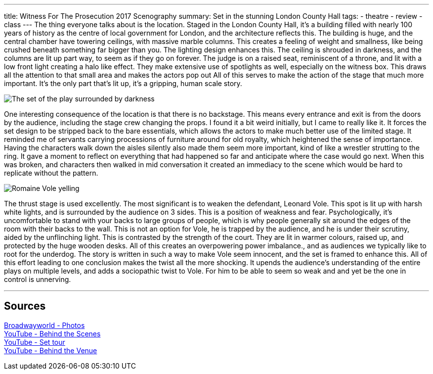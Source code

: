 ---
title: Witness For The Prosecution 2017 Scenography
summary: Set in the stunning London County Hall
// type: post
tags:
  - theatre
  - review
  - class
---
The thing everyone talks about is the location. Staged in the London County Hall, it's a building filled with nearly 100 years of history as the centre of local government for London, and the architecture reflects this. The building is huge, and the central chamber have towering ceilings, with massive marble columns. This creates a feeling of weight and smallness, like being crushed beneath something far bigger than you. The lighting design enhances this. The ceiling is shrouded in darkness, and the columns are lit up part way, to seem as if they go on forever. The judge is on a raised seat, reminiscent of a throne, and lit with a low front light creating a halo like effect. They make extensive use of spotlights as well, especially on the witness box. This draws all the attention to that small area and makes the actors pop out All of this serves to make the action of the stage that much more important. It's the only part that's lit up, it's a gripping, human scale story. 

image::/Images/Witness-for-the-prosecution_Set.jpg[The set of the play surrounded by darkness]

One interesting consequence of the location is that there is no backstage. This means every entrance and exit is from the doors by the audience, including the stage crew changing the props. I found it a bit weird initially, but I came to really like it. It forces the set design to be stripped back to the bare essentials, which allows the actors to make much better use of the limited stage. It reminded me of servants carrying processions of furniture around for old royalty, which heightened the sense of importance. 
Having the characters walk down the aisles silently also made them seem more important, kind of like a wrestler strutting to the ring. It gave a moment to reflect on everything that had happened so far and anticipate where the case would go next. When this was broken, and characters then walked in mid conversation it created an immediacy to the scene which would be hard to replicate without the pattern.

image::/Images/Witness-for-the-prosecution_Yell.jpg[Romaine Vole yelling]

The thrust stage is used excellently. The most significant is to weaken the defendant, Leonard Vole. This spot is lit up with harsh white lights, and is surrounded by the audience on 3 sides. This is a position of weakness and fear. Psychologically, it's uncomfortable to stand with your backs to large groups of people, which is why people generally sit around the edges of the room with their backs to the wall. This is not an option for Vole, he is trapped by the audience, and he is under their scrutiny, aided by the unflinching light. This is contrasted by the strength of the court. They are lit in warmer colours, raised up, and protected by the huge wooden desks. All of this creates an overpowering power imbalance., and as audiences we typically like to root for the underdog. The story is written in such a way to make Vole seem innocent, and the set is framed to enhance this. All of this effort leading to one conclusion makes the twist all the more shocking. It upends the audience's understanding of the entire plays on multiple levels, and adds a sociopathic twist to Vole. For him to be able to seem so weak and and yet be the one in control is unnerving.


'''
== Sources
https://www.broadwayworld.com/uk-regional/article/Photos-First-Look-at-WITNESS-FOR-THE-PROSECUTION-at-London-County-Hall-20210921[Broadwayworld - Photos] +
https://www.youtube.com/watch?v=8HrpoiZ_raw[YouTube - Behind the Scenes] +
https://www.youtube.com/watch?v=95h6Da3If_g[YouTube - Set tour] +
https://www.youtube.com/watch?v=865mk-8O4pc[YouTube - Behind the Venue] +